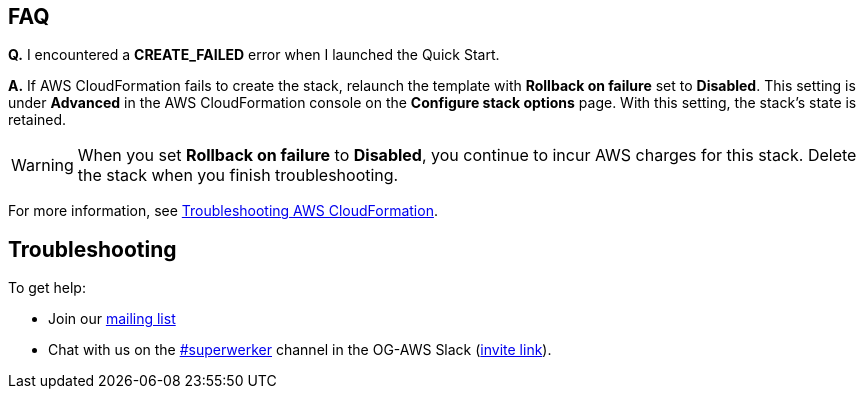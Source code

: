 // Add any tips or answers to anticipated questions.

== FAQ

*Q.* I encountered a *CREATE_FAILED* error when I launched the Quick Start.

*A.* If AWS CloudFormation fails to create the stack, relaunch the template with *Rollback on failure* set to *Disabled*. This setting is under *Advanced* in the AWS CloudFormation console on the *Configure stack options* page. With this setting, the stack’s state is retained.

WARNING: When you set *Rollback on failure* to *Disabled*, you continue to incur AWS charges for this stack. Delete the stack when you finish troubleshooting.

For more information, see https://docs.aws.amazon.com/AWSCloudFormation/latest/UserGuide/troubleshooting.html[Troubleshooting AWS CloudFormation^].

== Troubleshooting

To get help:

- Join our link:https://groups.google.com/forum/#!forum/superwerker/join[mailing list]
- Chat with us on the link:https://og-aws.slack.com/archives/C01CQ34TC93[#superwerker] channel in the OG-AWS Slack (link:http://slackhatesthe.cloud/[invite link]).